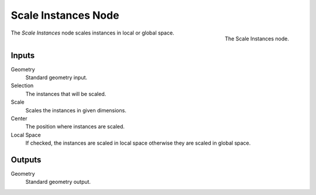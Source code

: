 .. index:: Geometry Nodes; Scale Instances
.. _bpy.types.GeometryNodeScaleInstances:

********************
Scale Instances Node
********************

.. figure:: /images/modeling_geometry-nodes_instances_scale-instances_node.png
   :align: right

   The Scale Instances node.

The *Scale Instances* node scales instances in local or global space.


Inputs
======

Geometry
   Standard geometry input.

Selection
   The instances that will be scaled.

Scale
   Scales the instances in given dimensions. 

Center
   The position where instances are scaled.

Local Space
   If checked, the instances are scaled in local space otherwise they are scaled in global space.

Outputs
=======

Geometry
   Standard geometry output.
